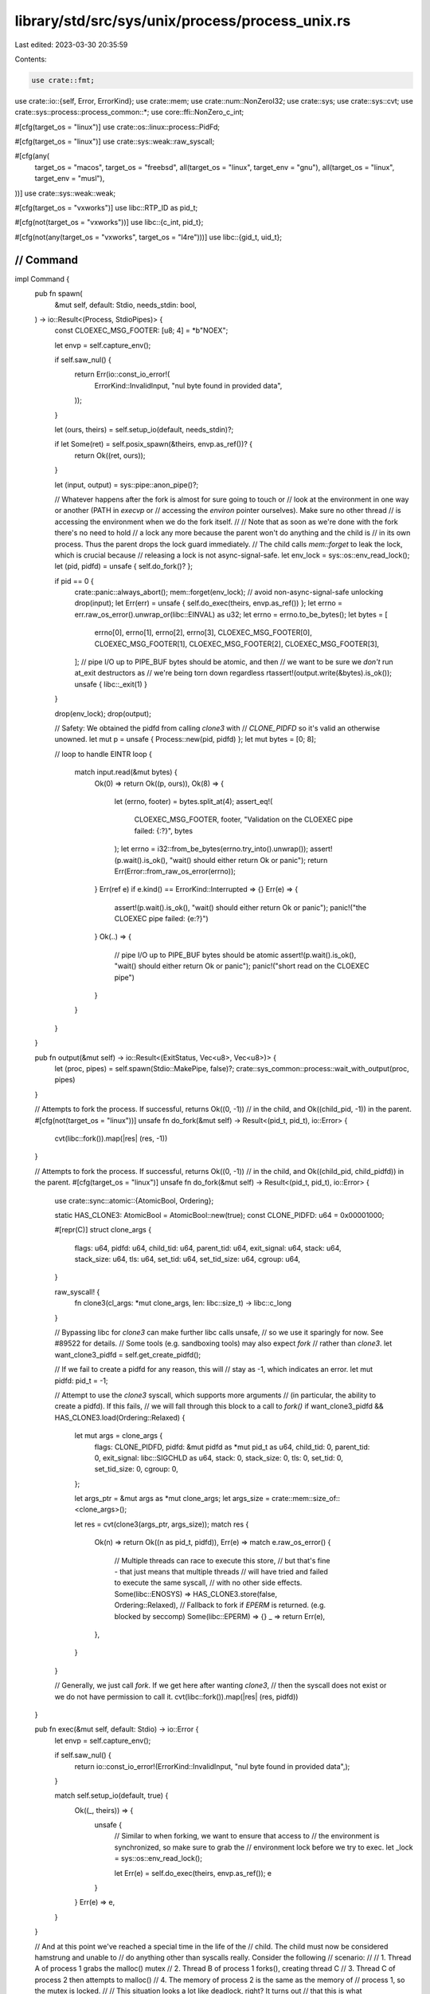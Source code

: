 library/std/src/sys/unix/process/process_unix.rs
================================================

Last edited: 2023-03-30 20:35:59

Contents:

.. code-block:: rs

    use crate::fmt;
use crate::io::{self, Error, ErrorKind};
use crate::mem;
use crate::num::NonZeroI32;
use crate::sys;
use crate::sys::cvt;
use crate::sys::process::process_common::*;
use core::ffi::NonZero_c_int;

#[cfg(target_os = "linux")]
use crate::os::linux::process::PidFd;

#[cfg(target_os = "linux")]
use crate::sys::weak::raw_syscall;

#[cfg(any(
    target_os = "macos",
    target_os = "freebsd",
    all(target_os = "linux", target_env = "gnu"),
    all(target_os = "linux", target_env = "musl"),
))]
use crate::sys::weak::weak;

#[cfg(target_os = "vxworks")]
use libc::RTP_ID as pid_t;

#[cfg(not(target_os = "vxworks"))]
use libc::{c_int, pid_t};

#[cfg(not(any(target_os = "vxworks", target_os = "l4re")))]
use libc::{gid_t, uid_t};

////////////////////////////////////////////////////////////////////////////////
// Command
////////////////////////////////////////////////////////////////////////////////

impl Command {
    pub fn spawn(
        &mut self,
        default: Stdio,
        needs_stdin: bool,
    ) -> io::Result<(Process, StdioPipes)> {
        const CLOEXEC_MSG_FOOTER: [u8; 4] = *b"NOEX";

        let envp = self.capture_env();

        if self.saw_nul() {
            return Err(io::const_io_error!(
                ErrorKind::InvalidInput,
                "nul byte found in provided data",
            ));
        }

        let (ours, theirs) = self.setup_io(default, needs_stdin)?;

        if let Some(ret) = self.posix_spawn(&theirs, envp.as_ref())? {
            return Ok((ret, ours));
        }

        let (input, output) = sys::pipe::anon_pipe()?;

        // Whatever happens after the fork is almost for sure going to touch or
        // look at the environment in one way or another (PATH in `execvp` or
        // accessing the `environ` pointer ourselves). Make sure no other thread
        // is accessing the environment when we do the fork itself.
        //
        // Note that as soon as we're done with the fork there's no need to hold
        // a lock any more because the parent won't do anything and the child is
        // in its own process. Thus the parent drops the lock guard immediately.
        // The child calls `mem::forget` to leak the lock, which is crucial because
        // releasing a lock is not async-signal-safe.
        let env_lock = sys::os::env_read_lock();
        let (pid, pidfd) = unsafe { self.do_fork()? };

        if pid == 0 {
            crate::panic::always_abort();
            mem::forget(env_lock); // avoid non-async-signal-safe unlocking
            drop(input);
            let Err(err) = unsafe { self.do_exec(theirs, envp.as_ref()) };
            let errno = err.raw_os_error().unwrap_or(libc::EINVAL) as u32;
            let errno = errno.to_be_bytes();
            let bytes = [
                errno[0],
                errno[1],
                errno[2],
                errno[3],
                CLOEXEC_MSG_FOOTER[0],
                CLOEXEC_MSG_FOOTER[1],
                CLOEXEC_MSG_FOOTER[2],
                CLOEXEC_MSG_FOOTER[3],
            ];
            // pipe I/O up to PIPE_BUF bytes should be atomic, and then
            // we want to be sure we *don't* run at_exit destructors as
            // we're being torn down regardless
            rtassert!(output.write(&bytes).is_ok());
            unsafe { libc::_exit(1) }
        }

        drop(env_lock);
        drop(output);

        // Safety: We obtained the pidfd from calling `clone3` with
        // `CLONE_PIDFD` so it's valid an otherwise unowned.
        let mut p = unsafe { Process::new(pid, pidfd) };
        let mut bytes = [0; 8];

        // loop to handle EINTR
        loop {
            match input.read(&mut bytes) {
                Ok(0) => return Ok((p, ours)),
                Ok(8) => {
                    let (errno, footer) = bytes.split_at(4);
                    assert_eq!(
                        CLOEXEC_MSG_FOOTER, footer,
                        "Validation on the CLOEXEC pipe failed: {:?}",
                        bytes
                    );
                    let errno = i32::from_be_bytes(errno.try_into().unwrap());
                    assert!(p.wait().is_ok(), "wait() should either return Ok or panic");
                    return Err(Error::from_raw_os_error(errno));
                }
                Err(ref e) if e.kind() == ErrorKind::Interrupted => {}
                Err(e) => {
                    assert!(p.wait().is_ok(), "wait() should either return Ok or panic");
                    panic!("the CLOEXEC pipe failed: {e:?}")
                }
                Ok(..) => {
                    // pipe I/O up to PIPE_BUF bytes should be atomic
                    assert!(p.wait().is_ok(), "wait() should either return Ok or panic");
                    panic!("short read on the CLOEXEC pipe")
                }
            }
        }
    }

    pub fn output(&mut self) -> io::Result<(ExitStatus, Vec<u8>, Vec<u8>)> {
        let (proc, pipes) = self.spawn(Stdio::MakePipe, false)?;
        crate::sys_common::process::wait_with_output(proc, pipes)
    }

    // Attempts to fork the process. If successful, returns Ok((0, -1))
    // in the child, and Ok((child_pid, -1)) in the parent.
    #[cfg(not(target_os = "linux"))]
    unsafe fn do_fork(&mut self) -> Result<(pid_t, pid_t), io::Error> {
        cvt(libc::fork()).map(|res| (res, -1))
    }

    // Attempts to fork the process. If successful, returns Ok((0, -1))
    // in the child, and Ok((child_pid, child_pidfd)) in the parent.
    #[cfg(target_os = "linux")]
    unsafe fn do_fork(&mut self) -> Result<(pid_t, pid_t), io::Error> {
        use crate::sync::atomic::{AtomicBool, Ordering};

        static HAS_CLONE3: AtomicBool = AtomicBool::new(true);
        const CLONE_PIDFD: u64 = 0x00001000;

        #[repr(C)]
        struct clone_args {
            flags: u64,
            pidfd: u64,
            child_tid: u64,
            parent_tid: u64,
            exit_signal: u64,
            stack: u64,
            stack_size: u64,
            tls: u64,
            set_tid: u64,
            set_tid_size: u64,
            cgroup: u64,
        }

        raw_syscall! {
            fn clone3(cl_args: *mut clone_args, len: libc::size_t) -> libc::c_long
        }

        // Bypassing libc for `clone3` can make further libc calls unsafe,
        // so we use it sparingly for now. See #89522 for details.
        // Some tools (e.g. sandboxing tools) may also expect `fork`
        // rather than `clone3`.
        let want_clone3_pidfd = self.get_create_pidfd();

        // If we fail to create a pidfd for any reason, this will
        // stay as -1, which indicates an error.
        let mut pidfd: pid_t = -1;

        // Attempt to use the `clone3` syscall, which supports more arguments
        // (in particular, the ability to create a pidfd). If this fails,
        // we will fall through this block to a call to `fork()`
        if want_clone3_pidfd && HAS_CLONE3.load(Ordering::Relaxed) {
            let mut args = clone_args {
                flags: CLONE_PIDFD,
                pidfd: &mut pidfd as *mut pid_t as u64,
                child_tid: 0,
                parent_tid: 0,
                exit_signal: libc::SIGCHLD as u64,
                stack: 0,
                stack_size: 0,
                tls: 0,
                set_tid: 0,
                set_tid_size: 0,
                cgroup: 0,
            };

            let args_ptr = &mut args as *mut clone_args;
            let args_size = crate::mem::size_of::<clone_args>();

            let res = cvt(clone3(args_ptr, args_size));
            match res {
                Ok(n) => return Ok((n as pid_t, pidfd)),
                Err(e) => match e.raw_os_error() {
                    // Multiple threads can race to execute this store,
                    // but that's fine - that just means that multiple threads
                    // will have tried and failed to execute the same syscall,
                    // with no other side effects.
                    Some(libc::ENOSYS) => HAS_CLONE3.store(false, Ordering::Relaxed),
                    // Fallback to fork if `EPERM` is returned. (e.g. blocked by seccomp)
                    Some(libc::EPERM) => {}
                    _ => return Err(e),
                },
            }
        }

        // Generally, we just call `fork`. If we get here after wanting `clone3`,
        // then the syscall does not exist or we do not have permission to call it.
        cvt(libc::fork()).map(|res| (res, pidfd))
    }

    pub fn exec(&mut self, default: Stdio) -> io::Error {
        let envp = self.capture_env();

        if self.saw_nul() {
            return io::const_io_error!(ErrorKind::InvalidInput, "nul byte found in provided data",);
        }

        match self.setup_io(default, true) {
            Ok((_, theirs)) => {
                unsafe {
                    // Similar to when forking, we want to ensure that access to
                    // the environment is synchronized, so make sure to grab the
                    // environment lock before we try to exec.
                    let _lock = sys::os::env_read_lock();

                    let Err(e) = self.do_exec(theirs, envp.as_ref());
                    e
                }
            }
            Err(e) => e,
        }
    }

    // And at this point we've reached a special time in the life of the
    // child. The child must now be considered hamstrung and unable to
    // do anything other than syscalls really. Consider the following
    // scenario:
    //
    //      1. Thread A of process 1 grabs the malloc() mutex
    //      2. Thread B of process 1 forks(), creating thread C
    //      3. Thread C of process 2 then attempts to malloc()
    //      4. The memory of process 2 is the same as the memory of
    //         process 1, so the mutex is locked.
    //
    // This situation looks a lot like deadlock, right? It turns out
    // that this is what pthread_atfork() takes care of, which is
    // presumably implemented across platforms. The first thing that
    // threads to *before* forking is to do things like grab the malloc
    // mutex, and then after the fork they unlock it.
    //
    // Despite this information, libnative's spawn has been witnessed to
    // deadlock on both macOS and FreeBSD. I'm not entirely sure why, but
    // all collected backtraces point at malloc/free traffic in the
    // child spawned process.
    //
    // For this reason, the block of code below should contain 0
    // invocations of either malloc of free (or their related friends).
    //
    // As an example of not having malloc/free traffic, we don't close
    // this file descriptor by dropping the FileDesc (which contains an
    // allocation). Instead we just close it manually. This will never
    // have the drop glue anyway because this code never returns (the
    // child will either exec() or invoke libc::exit)
    unsafe fn do_exec(
        &mut self,
        stdio: ChildPipes,
        maybe_envp: Option<&CStringArray>,
    ) -> Result<!, io::Error> {
        use crate::sys::{self, cvt_r};

        if let Some(fd) = stdio.stdin.fd() {
            cvt_r(|| libc::dup2(fd, libc::STDIN_FILENO))?;
        }
        if let Some(fd) = stdio.stdout.fd() {
            cvt_r(|| libc::dup2(fd, libc::STDOUT_FILENO))?;
        }
        if let Some(fd) = stdio.stderr.fd() {
            cvt_r(|| libc::dup2(fd, libc::STDERR_FILENO))?;
        }

        #[cfg(not(target_os = "l4re"))]
        {
            if let Some(_g) = self.get_groups() {
                //FIXME: Redox kernel does not support setgroups yet
                #[cfg(not(target_os = "redox"))]
                cvt(libc::setgroups(_g.len().try_into().unwrap(), _g.as_ptr()))?;
            }
            if let Some(u) = self.get_gid() {
                cvt(libc::setgid(u as gid_t))?;
            }
            if let Some(u) = self.get_uid() {
                // When dropping privileges from root, the `setgroups` call
                // will remove any extraneous groups. We only drop groups
                // if the current uid is 0 and we weren't given an explicit
                // set of groups. If we don't call this, then even though our
                // uid has dropped, we may still have groups that enable us to
                // do super-user things.
                //FIXME: Redox kernel does not support setgroups yet
                #[cfg(not(target_os = "redox"))]
                if libc::getuid() == 0 && self.get_groups().is_none() {
                    cvt(libc::setgroups(0, crate::ptr::null()))?;
                }
                cvt(libc::setuid(u as uid_t))?;
            }
        }
        if let Some(ref cwd) = *self.get_cwd() {
            cvt(libc::chdir(cwd.as_ptr()))?;
        }

        if let Some(pgroup) = self.get_pgroup() {
            cvt(libc::setpgid(0, pgroup))?;
        }

        // emscripten has no signal support.
        #[cfg(not(target_os = "emscripten"))]
        {
            // Inherit the signal mask from the parent rather than resetting it (i.e. do not call
            // pthread_sigmask).

            // If #[unix_sigpipe] is specified, don't reset SIGPIPE to SIG_DFL.
            // If #[unix_sigpipe] is not specified, reset SIGPIPE to SIG_DFL for backward compatibility.
            //
            // #[unix_sigpipe] is an opportunity to change the default here.
            if !crate::sys::unix_sigpipe_attr_specified() {
                #[cfg(target_os = "android")] // see issue #88585
                {
                    let mut action: libc::sigaction = mem::zeroed();
                    action.sa_sigaction = libc::SIG_DFL;
                    cvt(libc::sigaction(libc::SIGPIPE, &action, crate::ptr::null_mut()))?;
                }
                #[cfg(not(target_os = "android"))]
                {
                    let ret = sys::signal(libc::SIGPIPE, libc::SIG_DFL);
                    if ret == libc::SIG_ERR {
                        return Err(io::Error::last_os_error());
                    }
                }
            }
        }

        for callback in self.get_closures().iter_mut() {
            callback()?;
        }

        // Although we're performing an exec here we may also return with an
        // error from this function (without actually exec'ing) in which case we
        // want to be sure to restore the global environment back to what it
        // once was, ensuring that our temporary override, when free'd, doesn't
        // corrupt our process's environment.
        let mut _reset = None;
        if let Some(envp) = maybe_envp {
            struct Reset(*const *const libc::c_char);

            impl Drop for Reset {
                fn drop(&mut self) {
                    unsafe {
                        *sys::os::environ() = self.0;
                    }
                }
            }

            _reset = Some(Reset(*sys::os::environ()));
            *sys::os::environ() = envp.as_ptr();
        }

        libc::execvp(self.get_program_cstr().as_ptr(), self.get_argv().as_ptr());
        Err(io::Error::last_os_error())
    }

    #[cfg(not(any(
        target_os = "macos",
        target_os = "freebsd",
        all(target_os = "linux", target_env = "gnu"),
        all(target_os = "linux", target_env = "musl"),
    )))]
    fn posix_spawn(
        &mut self,
        _: &ChildPipes,
        _: Option<&CStringArray>,
    ) -> io::Result<Option<Process>> {
        Ok(None)
    }

    // Only support platforms for which posix_spawn() can return ENOENT
    // directly.
    #[cfg(any(
        target_os = "macos",
        target_os = "freebsd",
        all(target_os = "linux", target_env = "gnu"),
        all(target_os = "linux", target_env = "musl"),
    ))]
    fn posix_spawn(
        &mut self,
        stdio: &ChildPipes,
        envp: Option<&CStringArray>,
    ) -> io::Result<Option<Process>> {
        use crate::mem::MaybeUninit;
        use crate::sys::{self, cvt_nz, unix_sigpipe_attr_specified};

        if self.get_gid().is_some()
            || self.get_uid().is_some()
            || (self.env_saw_path() && !self.program_is_path())
            || !self.get_closures().is_empty()
            || self.get_groups().is_some()
            || self.get_create_pidfd()
        {
            return Ok(None);
        }

        // Only glibc 2.24+ posix_spawn() supports returning ENOENT directly.
        #[cfg(all(target_os = "linux", target_env = "gnu"))]
        {
            if let Some(version) = sys::os::glibc_version() {
                if version < (2, 24) {
                    return Ok(None);
                }
            } else {
                return Ok(None);
            }
        }

        // Solaris, glibc 2.29+, and musl 1.24+ can set a new working directory,
        // and maybe others will gain this non-POSIX function too. We'll check
        // for this weak symbol as soon as it's needed, so we can return early
        // otherwise to do a manual chdir before exec.
        weak! {
            fn posix_spawn_file_actions_addchdir_np(
                *mut libc::posix_spawn_file_actions_t,
                *const libc::c_char
            ) -> libc::c_int
        }
        let addchdir = match self.get_cwd() {
            Some(cwd) => {
                if cfg!(target_os = "macos") {
                    // There is a bug in macOS where a relative executable
                    // path like "../myprogram" will cause `posix_spawn` to
                    // successfully launch the program, but erroneously return
                    // ENOENT when used with posix_spawn_file_actions_addchdir_np
                    // which was introduced in macOS 10.15.
                    if self.get_program_kind() == ProgramKind::Relative {
                        return Ok(None);
                    }
                }
                match posix_spawn_file_actions_addchdir_np.get() {
                    Some(f) => Some((f, cwd)),
                    None => return Ok(None),
                }
            }
            None => None,
        };

        let pgroup = self.get_pgroup();

        // Safety: -1 indicates we don't have a pidfd.
        let mut p = unsafe { Process::new(0, -1) };

        struct PosixSpawnFileActions<'a>(&'a mut MaybeUninit<libc::posix_spawn_file_actions_t>);

        impl Drop for PosixSpawnFileActions<'_> {
            fn drop(&mut self) {
                unsafe {
                    libc::posix_spawn_file_actions_destroy(self.0.as_mut_ptr());
                }
            }
        }

        struct PosixSpawnattr<'a>(&'a mut MaybeUninit<libc::posix_spawnattr_t>);

        impl Drop for PosixSpawnattr<'_> {
            fn drop(&mut self) {
                unsafe {
                    libc::posix_spawnattr_destroy(self.0.as_mut_ptr());
                }
            }
        }

        unsafe {
            let mut attrs = MaybeUninit::uninit();
            cvt_nz(libc::posix_spawnattr_init(attrs.as_mut_ptr()))?;
            let attrs = PosixSpawnattr(&mut attrs);

            let mut flags = 0;

            let mut file_actions = MaybeUninit::uninit();
            cvt_nz(libc::posix_spawn_file_actions_init(file_actions.as_mut_ptr()))?;
            let file_actions = PosixSpawnFileActions(&mut file_actions);

            if let Some(fd) = stdio.stdin.fd() {
                cvt_nz(libc::posix_spawn_file_actions_adddup2(
                    file_actions.0.as_mut_ptr(),
                    fd,
                    libc::STDIN_FILENO,
                ))?;
            }
            if let Some(fd) = stdio.stdout.fd() {
                cvt_nz(libc::posix_spawn_file_actions_adddup2(
                    file_actions.0.as_mut_ptr(),
                    fd,
                    libc::STDOUT_FILENO,
                ))?;
            }
            if let Some(fd) = stdio.stderr.fd() {
                cvt_nz(libc::posix_spawn_file_actions_adddup2(
                    file_actions.0.as_mut_ptr(),
                    fd,
                    libc::STDERR_FILENO,
                ))?;
            }
            if let Some((f, cwd)) = addchdir {
                cvt_nz(f(file_actions.0.as_mut_ptr(), cwd.as_ptr()))?;
            }

            if let Some(pgroup) = pgroup {
                flags |= libc::POSIX_SPAWN_SETPGROUP;
                cvt_nz(libc::posix_spawnattr_setpgroup(attrs.0.as_mut_ptr(), pgroup))?;
            }

            // Inherit the signal mask from this process rather than resetting it (i.e. do not call
            // posix_spawnattr_setsigmask).

            // If #[unix_sigpipe] is specified, don't reset SIGPIPE to SIG_DFL.
            // If #[unix_sigpipe] is not specified, reset SIGPIPE to SIG_DFL for backward compatibility.
            //
            // #[unix_sigpipe] is an opportunity to change the default here.
            if !unix_sigpipe_attr_specified() {
                let mut default_set = MaybeUninit::<libc::sigset_t>::uninit();
                cvt(sigemptyset(default_set.as_mut_ptr()))?;
                cvt(sigaddset(default_set.as_mut_ptr(), libc::SIGPIPE))?;
                cvt_nz(libc::posix_spawnattr_setsigdefault(
                    attrs.0.as_mut_ptr(),
                    default_set.as_ptr(),
                ))?;
                flags |= libc::POSIX_SPAWN_SETSIGDEF;
            }

            cvt_nz(libc::posix_spawnattr_setflags(attrs.0.as_mut_ptr(), flags as _))?;

            // Make sure we synchronize access to the global `environ` resource
            let _env_lock = sys::os::env_read_lock();
            let envp = envp.map(|c| c.as_ptr()).unwrap_or_else(|| *sys::os::environ() as *const _);
            cvt_nz(libc::posix_spawnp(
                &mut p.pid,
                self.get_program_cstr().as_ptr(),
                file_actions.0.as_ptr(),
                attrs.0.as_ptr(),
                self.get_argv().as_ptr() as *const _,
                envp as *const _,
            ))?;
            Ok(Some(p))
        }
    }
}

////////////////////////////////////////////////////////////////////////////////
// Processes
////////////////////////////////////////////////////////////////////////////////

/// The unique ID of the process (this should never be negative).
pub struct Process {
    pid: pid_t,
    status: Option<ExitStatus>,
    // On Linux, stores the pidfd created for this child.
    // This is None if the user did not request pidfd creation,
    // or if the pidfd could not be created for some reason
    // (e.g. the `clone3` syscall was not available).
    #[cfg(target_os = "linux")]
    pidfd: Option<PidFd>,
}

impl Process {
    #[cfg(target_os = "linux")]
    unsafe fn new(pid: pid_t, pidfd: pid_t) -> Self {
        use crate::os::unix::io::FromRawFd;
        use crate::sys_common::FromInner;
        // Safety: If `pidfd` is nonnegative, we assume it's valid and otherwise unowned.
        let pidfd = (pidfd >= 0).then(|| PidFd::from_inner(sys::fd::FileDesc::from_raw_fd(pidfd)));
        Process { pid, status: None, pidfd }
    }

    #[cfg(not(target_os = "linux"))]
    unsafe fn new(pid: pid_t, _pidfd: pid_t) -> Self {
        Process { pid, status: None }
    }

    pub fn id(&self) -> u32 {
        self.pid as u32
    }

    pub fn kill(&mut self) -> io::Result<()> {
        // If we've already waited on this process then the pid can be recycled
        // and used for another process, and we probably shouldn't be killing
        // random processes, so just return an error.
        if self.status.is_some() {
            Err(io::const_io_error!(
                ErrorKind::InvalidInput,
                "invalid argument: can't kill an exited process",
            ))
        } else {
            cvt(unsafe { libc::kill(self.pid, libc::SIGKILL) }).map(drop)
        }
    }

    pub fn wait(&mut self) -> io::Result<ExitStatus> {
        use crate::sys::cvt_r;
        if let Some(status) = self.status {
            return Ok(status);
        }
        let mut status = 0 as c_int;
        cvt_r(|| unsafe { libc::waitpid(self.pid, &mut status, 0) })?;
        self.status = Some(ExitStatus::new(status));
        Ok(ExitStatus::new(status))
    }

    pub fn try_wait(&mut self) -> io::Result<Option<ExitStatus>> {
        if let Some(status) = self.status {
            return Ok(Some(status));
        }
        let mut status = 0 as c_int;
        let pid = cvt(unsafe { libc::waitpid(self.pid, &mut status, libc::WNOHANG) })?;
        if pid == 0 {
            Ok(None)
        } else {
            self.status = Some(ExitStatus::new(status));
            Ok(Some(ExitStatus::new(status)))
        }
    }
}

/// Unix exit statuses
//
// This is not actually an "exit status" in Unix terminology.  Rather, it is a "wait status".
// See the discussion in comments and doc comments for `std::process::ExitStatus`.
#[derive(PartialEq, Eq, Clone, Copy)]
pub struct ExitStatus(c_int);

impl fmt::Debug for ExitStatus {
    fn fmt(&self, f: &mut fmt::Formatter<'_>) -> fmt::Result {
        f.debug_tuple("unix_wait_status").field(&self.0).finish()
    }
}

impl ExitStatus {
    pub fn new(status: c_int) -> ExitStatus {
        ExitStatus(status)
    }

    fn exited(&self) -> bool {
        libc::WIFEXITED(self.0)
    }

    pub fn exit_ok(&self) -> Result<(), ExitStatusError> {
        // This assumes that WIFEXITED(status) && WEXITSTATUS==0 corresponds to status==0. This is
        // true on all actual versions of Unix, is widely assumed, and is specified in SuS
        // https://pubs.opengroup.org/onlinepubs/9699919799/functions/wait.html. If it is not
        // true for a platform pretending to be Unix, the tests (our doctests, and also
        // procsss_unix/tests.rs) will spot it. `ExitStatusError::code` assumes this too.
        match NonZero_c_int::try_from(self.0) {
            /* was nonzero */ Ok(failure) => Err(ExitStatusError(failure)),
            /* was zero, couldn't convert */ Err(_) => Ok(()),
        }
    }

    pub fn code(&self) -> Option<i32> {
        self.exited().then(|| libc::WEXITSTATUS(self.0))
    }

    pub fn signal(&self) -> Option<i32> {
        libc::WIFSIGNALED(self.0).then(|| libc::WTERMSIG(self.0))
    }

    pub fn core_dumped(&self) -> bool {
        libc::WIFSIGNALED(self.0) && libc::WCOREDUMP(self.0)
    }

    pub fn stopped_signal(&self) -> Option<i32> {
        libc::WIFSTOPPED(self.0).then(|| libc::WSTOPSIG(self.0))
    }

    pub fn continued(&self) -> bool {
        libc::WIFCONTINUED(self.0)
    }

    pub fn into_raw(&self) -> c_int {
        self.0
    }
}

/// Converts a raw `c_int` to a type-safe `ExitStatus` by wrapping it without copying.
impl From<c_int> for ExitStatus {
    fn from(a: c_int) -> ExitStatus {
        ExitStatus(a)
    }
}

/// Convert a signal number to a readable, searchable name.
///
/// This string should be displayed right after the signal number.
/// If a signal is unrecognized, it returns the empty string, so that
/// you just get the number like "0". If it is recognized, you'll get
/// something like "9 (SIGKILL)".
fn signal_string(signal: i32) -> &'static str {
    match signal {
        libc::SIGHUP => " (SIGHUP)",
        libc::SIGINT => " (SIGINT)",
        libc::SIGQUIT => " (SIGQUIT)",
        libc::SIGILL => " (SIGILL)",
        libc::SIGTRAP => " (SIGTRAP)",
        libc::SIGABRT => " (SIGABRT)",
        libc::SIGBUS => " (SIGBUS)",
        libc::SIGFPE => " (SIGFPE)",
        libc::SIGKILL => " (SIGKILL)",
        libc::SIGUSR1 => " (SIGUSR1)",
        libc::SIGSEGV => " (SIGSEGV)",
        libc::SIGUSR2 => " (SIGUSR2)",
        libc::SIGPIPE => " (SIGPIPE)",
        libc::SIGALRM => " (SIGALRM)",
        libc::SIGTERM => " (SIGTERM)",
        libc::SIGCHLD => " (SIGCHLD)",
        libc::SIGCONT => " (SIGCONT)",
        libc::SIGSTOP => " (SIGSTOP)",
        libc::SIGTSTP => " (SIGTSTP)",
        libc::SIGTTIN => " (SIGTTIN)",
        libc::SIGTTOU => " (SIGTTOU)",
        libc::SIGURG => " (SIGURG)",
        libc::SIGXCPU => " (SIGXCPU)",
        libc::SIGXFSZ => " (SIGXFSZ)",
        libc::SIGVTALRM => " (SIGVTALRM)",
        libc::SIGPROF => " (SIGPROF)",
        libc::SIGWINCH => " (SIGWINCH)",
        #[cfg(not(target_os = "haiku"))]
        libc::SIGIO => " (SIGIO)",
        #[cfg(target_os = "haiku")]
        libc::SIGPOLL => " (SIGPOLL)",
        libc::SIGSYS => " (SIGSYS)",
        // For information on Linux signals, run `man 7 signal`
        #[cfg(all(
            target_os = "linux",
            any(
                target_arch = "x86_64",
                target_arch = "x86",
                target_arch = "arm",
                target_arch = "aarch64"
            )
        ))]
        libc::SIGSTKFLT => " (SIGSTKFLT)",
        #[cfg(target_os = "linux")]
        libc::SIGPWR => " (SIGPWR)",
        #[cfg(any(
            target_os = "macos",
            target_os = "ios",
            target_os = "tvos",
            target_os = "freebsd",
            target_os = "netbsd",
            target_os = "openbsd",
            target_os = "dragonfly"
        ))]
        libc::SIGEMT => " (SIGEMT)",
        #[cfg(any(
            target_os = "macos",
            target_os = "ios",
            target_os = "tvos",
            target_os = "freebsd",
            target_os = "netbsd",
            target_os = "openbsd",
            target_os = "dragonfly"
        ))]
        libc::SIGINFO => " (SIGINFO)",
        _ => "",
    }
}

impl fmt::Display for ExitStatus {
    fn fmt(&self, f: &mut fmt::Formatter<'_>) -> fmt::Result {
        if let Some(code) = self.code() {
            write!(f, "exit status: {code}")
        } else if let Some(signal) = self.signal() {
            let signal_string = signal_string(signal);
            if self.core_dumped() {
                write!(f, "signal: {signal}{signal_string} (core dumped)")
            } else {
                write!(f, "signal: {signal}{signal_string}")
            }
        } else if let Some(signal) = self.stopped_signal() {
            let signal_string = signal_string(signal);
            write!(f, "stopped (not terminated) by signal: {signal}{signal_string}")
        } else if self.continued() {
            write!(f, "continued (WIFCONTINUED)")
        } else {
            write!(f, "unrecognised wait status: {} {:#x}", self.0, self.0)
        }
    }
}

#[derive(PartialEq, Eq, Clone, Copy)]
pub struct ExitStatusError(NonZero_c_int);

impl Into<ExitStatus> for ExitStatusError {
    fn into(self) -> ExitStatus {
        ExitStatus(self.0.into())
    }
}

impl fmt::Debug for ExitStatusError {
    fn fmt(&self, f: &mut fmt::Formatter<'_>) -> fmt::Result {
        f.debug_tuple("unix_wait_status").field(&self.0).finish()
    }
}

impl ExitStatusError {
    pub fn code(self) -> Option<NonZeroI32> {
        ExitStatus(self.0.into()).code().map(|st| st.try_into().unwrap())
    }
}

#[cfg(target_os = "linux")]
#[unstable(feature = "linux_pidfd", issue = "82971")]
impl crate::os::linux::process::ChildExt for crate::process::Child {
    fn pidfd(&self) -> io::Result<&PidFd> {
        self.handle
            .pidfd
            .as_ref()
            .ok_or_else(|| Error::new(ErrorKind::Uncategorized, "No pidfd was created."))
    }

    fn take_pidfd(&mut self) -> io::Result<PidFd> {
        self.handle
            .pidfd
            .take()
            .ok_or_else(|| Error::new(ErrorKind::Uncategorized, "No pidfd was created."))
    }
}

#[cfg(test)]
#[path = "process_unix/tests.rs"]
mod tests;


